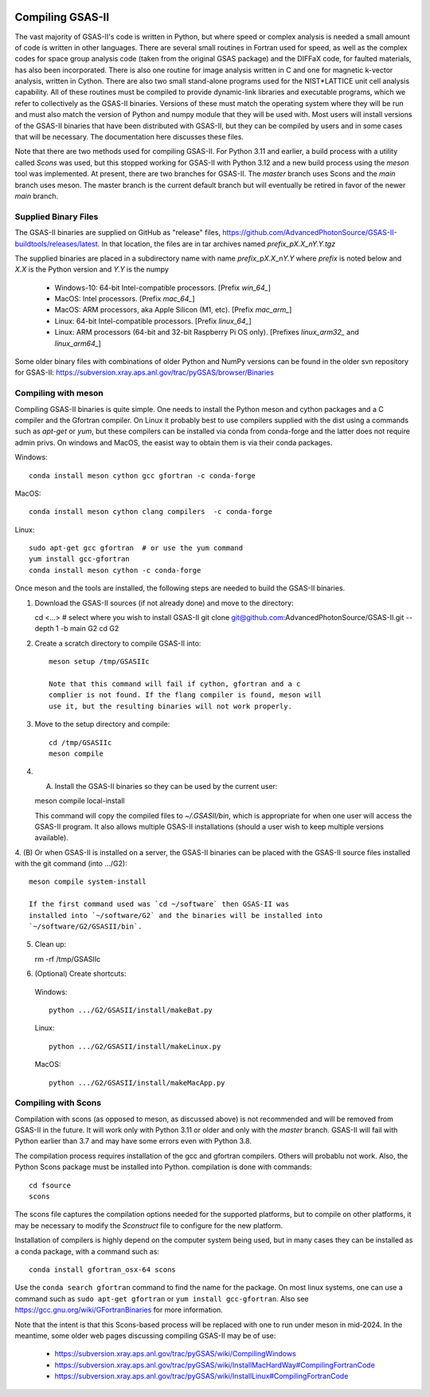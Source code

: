 .. raw:: html

	 <style> .clear {clear: both;}</style>

.. image:: ./images/gsas2.png
   :scale: 25 %
   :alt: GSAS-II logo
   :align: right

.. index:: Compiling GSAS-II

====================== 
Compiling GSAS-II
======================

The vast majority of GSAS-II's code is written in Python, but where
speed or complex analysis is
needed a small amount of code is written in other languages. There are
several small routines in Fortran used for speed, as well as the
complex codes for space group
analysis code (taken from the original GSAS package) and the DIFFaX
code, for faulted materials, has also been incorporated.
There is also one routine
for image analysis written in C and one for magnetic k-vector
analysis, written in Cython. There are also two small stand-alone
programs used for the NIST*LATTICE unit cell analysis capability.
All of these routines must be compiled to provide dynamic-link
libraries and executable programs, which we refer to collectively as the GSAS-II
binaries. Versions of these must match the operating system where they
will be run and must also match the version of Python and numpy module
that they will be used with. Most users will install versions of the GSAS-II
binaries that have been distributed with GSAS-II, but they can be
compiled by users and in some cases that will be necessary. The
documentation here discusses these files.

Note that there are two methods used for compiling GSAS-II. For Python
3.11 and earlier, a build process with a utility called `Scons` was used, but this
stopped working for GSAS-II with Python 3.12 and a new build process
using the `meson` tool was implemented. At present, there are two
branches for GSAS-II. The `master` branch uses Scons and the
`main` branch uses meson. The master branch is the current default
branch but will eventually be retired in favor of the newer `main`
branch. 

Supplied Binary Files
---------------------------

The GSAS-II binaries are supplied on GitHub as "release" files, 
https://github.com/AdvancedPhotonSource/GSAS-II-buildtools/releases/latest. In
that location, the files are in tar archives named `prefix_pX.X_nY.Y.tgz`

The supplied binaries are placed in a subdirectory name with name
`prefix`\ _p\ `X.X`\ _n\ `Y.Y` where
`prefix` is noted below and `X.X` is the Python version and `Y.Y` is the numpy

  * Windows-10: 64-bit Intel-compatible processors. [Prefix `win_64_`\ ]
  * MacOS: Intel processors. [Prefix `mac_64_`\ ]
  * MacOS: ARM processors, aka Apple Silicon (M1, etc). [Prefix `mac_arm_`\ ]
  * Linux: 64-bit Intel-compatible processors. [Prefix `linux_64_`\ ]
  * Linux: ARM processors (64-bit and 32-bit Raspberry Pi OS only).
    [Prefixes `linux_arm32_` and `linux_arm64_`\ ]

Some older binary files with combinations of older Python and
NumPy versions can be found in the older svn repository for GSAS-II:
https://subversion.xray.aps.anl.gov/trac/pyGSAS/browser/Binaries

Compiling with meson
---------------------------

Compiling GSAS-II binaries is quite simple. One needs to install the
Python meson and cython packages and a C compiler and the Gfortran
compiler. On Linux it probably best to use compilers supplied with the
dist using a commands such as `apt-get` or `yum`,
but these compilers can be installed via conda
from conda-forge and the latter does not require admin privs.
On windows and MacOS, the easist way to obtain them
is via their conda packages.

Windows::

  conda install meson cython gcc gfortran -c conda-forge

MacOS::

  conda install meson cython clang compilers  -c conda-forge

Linux::

   sudo apt-get gcc gfortran  # or use the yum command
   yum install gcc-gfortran
   conda install meson cython -c conda-forge
  
Once meson and the tools are installed, the following steps are needed
to build the GSAS-II binaries.

1. Download the GSAS-II sources (if not already done) and move to the directory::

   cd <...> # select where you wish to install GSAS-II
   git clone git@github.com:AdvancedPhotonSource/GSAS-II.git --depth 1 -b main G2 
   cd G2

2. Create a scratch directory to compile GSAS-II into::
     
     meson setup /tmp/GSASIIc

     Note that this command will fail if cython, gfortran and a c
     complier is not found. If the flang compiler is found, meson will
     use it, but the resulting binaries will not work properly. 
     
3. Move to the setup directory and compile::
     
     cd /tmp/GSASIIc
     meson compile

4. (A) Install the GSAS-II binaries so they can be used by the current user::

   meson compile local-install

   This command will copy the compiled files to `~/.GSASII/bin`, which
   is appropriate for when one user will access the GSAS-II
   program. It also allows multiple GSAS-II installations (should a
   user wish to keep multiple versions available).
   
4. (B) Or when GSAS-II is installed on a server, the GSAS-II binaries
can be placed with the GSAS-II source files installed with the git
command (into .../G2)::

   meson compile system-install

   If the first command used was `cd ~/software` then GSAS-II was
   installed into `~/software/G2` and the binaries will be installed into
   `~/software/G2/GSASII/bin`. 
   
5. Clean up:

   rm -rf /tmp/GSASIIc   

6. (Optional) Create shortcuts:

  Windows::
    
    python .../G2/GSASII/install/makeBat.py 

  Linux::
    
    python .../G2/GSASII/install/makeLinux.py 

  MacOS::
    
    python .../G2/GSASII/install/makeMacApp.py 

   
Compiling with Scons
---------------------------

Compilation with scons (as opposed to meson, as discussed above) is not
recommended and will be removed from GSAS-II in the future. It will
work only with Python 3.11 or older and only with the `master`
branch. GSAS-II will fail with Python earlier than 3.7 and may have
some errors even with Python 3.8.

The compilation process requires installation of the gcc and gfortran
compilers. Others will probablu not work. Also, the Python Scons
package must be installed into Python. compilation is done with
commands::

    cd fsource
    scons

The scons file captures the compilation options needed for the supported platforms, but to compile on other platforms, it may be necessary to modify the `Sconstruct` file to configure for the new platform.     

Installation of compilers is highly depend on the computer system being used, but in many cases they can be installed as a conda package, with a command such as::

      conda install gfortran_osx-64 scons

Use the ``conda search gfortran`` command to find the name for the package. 
On most linux systems, one can use a command such as ``sudo apt-get gfortran`` or ``yum install gcc-gfortran``. Also see https://gcc.gnu.org/wiki/GFortranBinaries for more information.

Note that the intent is that this Scons-based process will be replaced with one to run under meson in mid-2024. In the meantime, some older web pages discussing compiling GSAS-II may be of use:

 * https://subversion.xray.aps.anl.gov/trac/pyGSAS/wiki/CompilingWindows
 * https://subversion.xray.aps.anl.gov/trac/pyGSAS/wiki/InstallMacHardWay#CompilingFortranCode
 * https://subversion.xray.aps.anl.gov/trac/pyGSAS/wiki/InstallLinux#CompilingFortranCode
